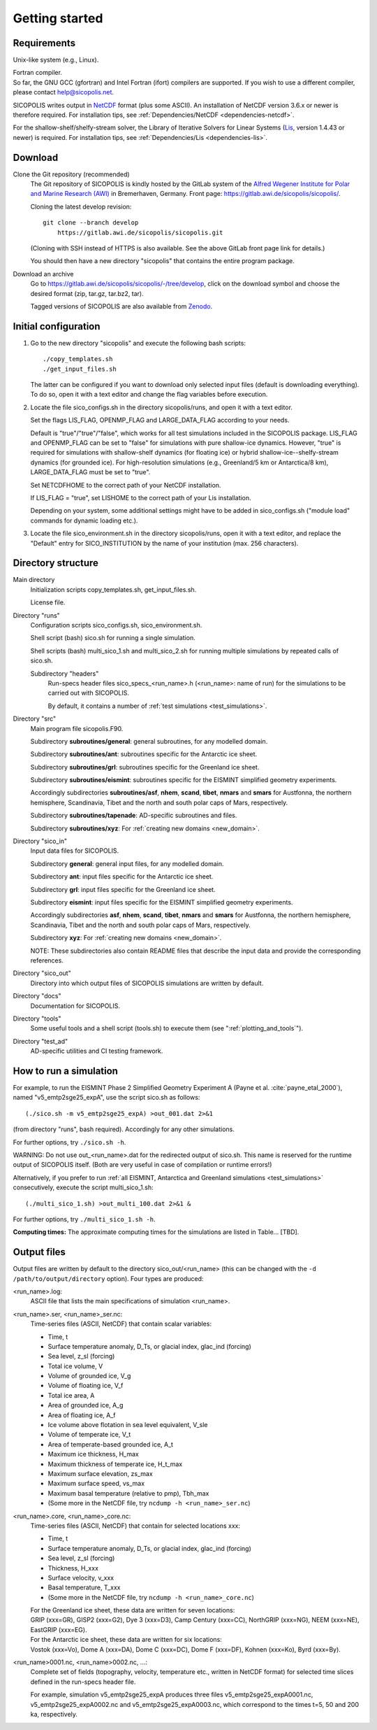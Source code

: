 .. _getting_started:

Getting started
***************

Requirements
============

Unix-like system (e.g., Linux).

| Fortran compiler.
| So far, the GNU GCC (gfortran) and Intel Fortran (ifort) compilers are supported. If you wish to use a different compiler, please contact help@sicopolis.net.

SICOPOLIS writes output in `NetCDF <https://doi.org/10.5065/D6H70CW6>`__ format (plus some ASCII). An installation of NetCDF version 3.6.x or newer is therefore required. For installation tips, see :ref:`Dependencies/NetCDF <dependencies-netcdf>`.

For the shallow-shelf/shelfy-stream solver, the Library of Iterative Solvers for Linear Systems (`Lis <https://www.ssisc.org/lis/>`__, version 1.4.43 or newer) is required. For installation tips, see :ref:`Dependencies/Lis <dependencies-lis>`.

Download
========

Clone the Git repository (recommended)
  The Git repository of SICOPOLIS is kindly hosted by the GitLab system of the `Alfred Wegener Institute for Polar and Marine Research (AWI) <https://www.awi.de/>`__ in Bremerhaven, Germany. Front page: https://gitlab.awi.de/sicopolis/sicopolis/.

  Cloning the latest develop revision::

    git clone --branch develop
        https://gitlab.awi.de/sicopolis/sicopolis.git

  (Cloning with SSH instead of HTTPS is also available. See the above GitLab front page link for details.)

  You should then have a new directory "sicopolis" that contains the entire program package.

Download an archive
  Go to https://gitlab.awi.de/sicopolis/sicopolis/-/tree/develop, click on the download symbol and choose the desired format (zip, tar.gz, tar.bz2, tar).

  Tagged versions of SICOPOLIS are also available from `Zenodo <https://doi.org/10.5281/zenodo.3687337>`__.

Initial configuration
=====================

1. Go to the new directory "sicopolis" and execute the following bash scripts::

      ./copy_templates.sh
      ./get_input_files.sh

   The latter can be configured if you want to download only selected input files (default is downloading everything). To do so, open it with a text editor and change the flag variables before execution.

2. Locate the file sico_configs.sh in the directory sicopolis/runs, and open it with a text editor.

   Set the flags LIS_FLAG, OPENMP_FLAG and LARGE_DATA_FLAG according to your needs. 

   Default is "true"/"true"/"false", which works for all test simulations included in the SICOPOLIS package. LIS_FLAG and OPENMP_FLAG can be set to "false" for simulations with pure shallow-ice dynamics. However, "true" is required for simulations with shallow-shelf dynamics (for floating ice) or hybrid shallow-ice--shelfy-stream dynamics (for grounded ice). For high-resolution simulations (e.g., Greenland/5 km or Antarctica/8 km), LARGE_DATA_FLAG must be set to "true".

   Set NETCDFHOME to the correct path of your NetCDF installation.

   If LIS_FLAG = "true", set LISHOME to the correct path of your Lis installation.

   Depending on your system, some additional settings might have to be added in sico_configs.sh ("module load" commands for dynamic loading etc.).

3. Locate the file sico_environment.sh in the directory sicopolis/runs, open it with a text editor, and replace the "Default" entry for SICO_INSTITUTION by the name of your institution (max. 256 characters).

Directory structure
===================

Main directory
  Initialization scripts copy_templates.sh, get_input_files.sh.

  License file.

Directory "runs"
  Configuration scripts sico_configs.sh, sico_environment.sh.

  Shell script (bash) sico.sh for running a single simulation.

  Shell scripts (bash) multi_sico_1.sh and multi_sico_2.sh for running multiple simulations by repeated calls of sico.sh.

  Subdirectory "headers"
    Run-specs header files sico\_specs\_\<run\_name\>.h (\<run\_name\>\: name of run) for the simulations to be carried out with SICOPOLIS.

    By default, it contains a number of :ref:`test simulations <test_simulations>`.

Directory "src"
  Main program file sicopolis.F90.

  Subdirectory **subroutines/general**\: general subroutines, for any modelled domain.
  
  Subdirectory **subroutines/ant**\: subroutines specific for the Antarctic ice sheet.

  Subdirectory **subroutines/grl**\: subroutines specific for the Greenland ice sheet.

  Subdirectory **subroutines/eismint**\: subroutines specific for the EISMINT simplified geometry experiments.

  Accordingly subdirectories **subroutines/asf**, **nhem**, **scand**, **tibet**, **nmars** and **smars** for Austfonna, the northern hemisphere, Scandinavia, Tibet and the north and south polar caps of Mars, respectively.

  Subdirectory **subroutines/tapenade**\: AD-specific subroutines and files.

  Subdirectory **subroutines/xyz**\: For :ref:`creating new domains <new_domain>`.

Directory "sico_in"
  Input data files for SICOPOLIS.

  Subdirectory **general**\: general input files, for any modelled domain.

  Subdirectory **ant**\: input files specific for the Antarctic ice sheet. 

  Subdirectory **grl**\: input files specific for the Greenland ice sheet.

  Subdirectory **eismint**\: input files specific for the EISMINT simplified geometry experiments.

  Accordingly subdirectories **asf**, **nhem**, **scand**, **tibet**, **nmars** and **smars** for Austfonna, the northern hemisphere, Scandinavia, Tibet and the north and south polar caps of Mars, respectively.

  Subdirectory **xyz**\: For :ref:`creating new domains <new_domain>`.

  NOTE: These subdirectories also contain README files that describe the input data and provide the corresponding references.

Directory "sico_out"
  Directory into which output files of SICOPOLIS simulations are written by default.

Directory "docs"
  Documentation for SICOPOLIS.

Directory "tools"
  Some useful tools and a shell script (tools.sh) to execute them (see ":ref:`plotting_and_tools`").

Directory "test_ad"
  AD-specific utilities and CI testing framework.

How to run a simulation
=======================

For example, to run the EISMINT Phase 2 Simplified Geometry Experiment A (Payne et al. :cite:`payne_etal_2000`), named "v5_emtp2sge25_expA", use the script sico.sh as follows::

  (./sico.sh -m v5_emtp2sge25_expA) >out_001.dat 2>&1

(from directory "runs", bash required). Accordingly for any other simulations.

For further options, try ``./sico.sh -h``.

WARNING: Do not use out\_\<run\_name\>.dat for the redirected output of sico.sh. This name is reserved for the runtime output of SICOPOLIS itself. (Both are very useful in case of compilation or runtime errors!)

Alternatively, if you prefer to run :ref:`all EISMINT, Antarctica and Greenland simulations <test_simulations>` consecutively, execute the script multi\_sico\_1.sh::

  (./multi_sico_1.sh) >out_multi_100.dat 2>&1 &

For further options, try ``./multi_sico_1.sh -h``.

**Computing times:**
The approximate computing times for the simulations are listed in Table... [TBD].

.. _getting_started-output:

Output files
============

Output files are written by default to the directory sico\_out/\<run\_name\> (this can be changed with the ``-d /path/to/output/directory`` option). Four types are produced:

\<run\_name\>.log\:
  ASCII file that lists the main specifications of simulation \<run\_name\>.

\<run\_name\>.ser, \<run\_name\>\_ser.nc\:
  Time-series files (ASCII, NetCDF) that contain scalar variables:

  * Time, t
  * Surface temperature anomaly, D\_Ts, or glacial index, glac\_ind (forcing)
  * Sea level, z\_sl (forcing)
  * Total ice volume, V
  * Volume of grounded ice, V\_g
  * Volume of floating ice, V\_f
  * Total ice area, A
  * Area of grounded ice, A\_g
  * Area of floating ice, A\_f
  * Ice volume above flotation in sea level equivalent, V\_sle
  * Volume of temperate ice, V\_t
  * Area of temperate-based grounded ice, A\_t
  * Maximum ice thickness, H\_max
  * Maximum thickness of temperate ice, H\_t\_max
  * Maximum surface elevation, zs\_max
  * Maximum surface speed, vs\_max
  * Maximum basal temperature (relative to pmp), Tbh\_max
  * (Some more in the NetCDF file, try ``ncdump -h <run_name>_ser.nc``)

\<run\_name\>.core, \<run\_name\>\_core.nc\:
  Time-series files (ASCII, NetCDF) that contain for selected locations xxx:

  * Time, t
  * Surface temperature anomaly, D\_Ts, or glacial index, glac\_ind (forcing)
  * Sea level, z\_sl (forcing)
  * Thickness, H\_xxx
  * Surface velocity, v\_xxx
  * Basal temperature, T\_xxx
  * (Some more in the NetCDF file, try ``ncdump -h <run_name>_core.nc``)

  | For the Greenland ice sheet, these data are written for seven locations:
  | GRIP (xxx=GR), GISP2 (xxx=G2), Dye 3 (xxx=D3), Camp Century (xxx=CC), NorthGRIP (xxx=NG), NEEM (xxx=NE), EastGRIP (xxx=EG).

  | For the Antarctic ice sheet, these data are written for six locations:
  | Vostok (xxx=Vo), Dome A (xxx=DA), Dome C (xxx=DC), Dome F (xxx=DF), Kohnen (xxx=Ko), Byrd (xxx=By).

\<run\_name\>0001.nc, \<run\_name\>0002.nc, ...\:
  Complete set of fields (topography, velocity, temperature etc., written in NetCDF format) for selected time slices defined in the run-specs header file.

  For example, simulation v5\_emtp2sge25\_expA produces three files v5\_emtp2sge25\_expA0001.nc, v5\_emtp2sge25\_expA0002.nc and v5\_emtp2sge25\_expA0003.nc, which correspond to the times t=5, 50 and 200 ka, respectively.
